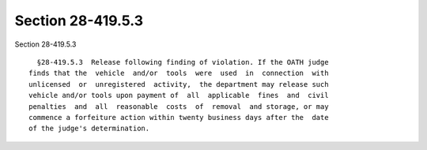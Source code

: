 Section 28-419.5.3
==================

Section 28-419.5.3 ::    
        
     
        §28-419.5.3  Release following finding of violation. If the OATH judge
      finds that the  vehicle  and/or  tools  were  used  in  connection  with
      unlicensed  or  unregistered  activity,  the department may release such
      vehicle and/or tools upon payment of  all  applicable  fines  and  civil
      penalties  and  all  reasonable  costs  of  removal  and storage, or may
      commence a forfeiture action within twenty business days after the  date
      of the judge's determination.
    
    
    
    
    
    
    